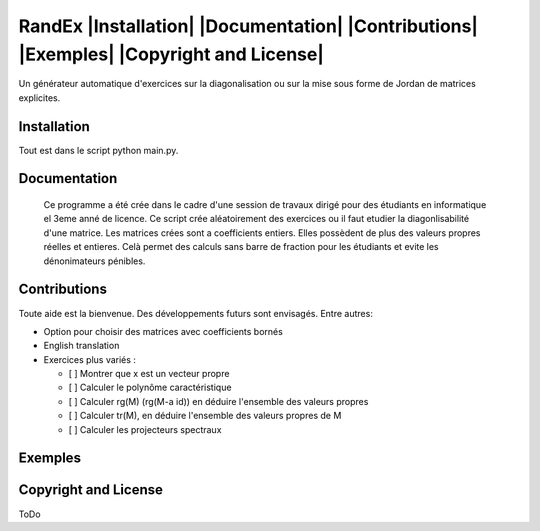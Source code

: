 


RandEx |Installation| |Documentation| |Contributions| |Exemples| |Copyright and License| 
=============================================================

Un générateur automatique d'exercices sur la diagonalisation ou sur la mise sous forme de Jordan de matrices explicites.

Installation
------------
Tout est dans le script python main.py.

Documentation
-------------
 Ce programme a été crée dans le cadre d'une session de travaux dirigé pour des étudiants en informatique el 3eme anné de licence. Ce script crée aléatoirement des exercices ou il faut etudier la diagonlisabilité d'une matrice. Les matrices crées sont a coefficients entiers. Elles possèdent de plus des valeurs propres réelles et entieres. Celà permet des calculs sans barre de fraction pour les étudiants et evite les dénonimateurs pénibles.

Contributions
------------

Toute aide est la bienvenue.
Des développements futurs sont envisagés. Entre autres:

- Option pour choisir des matrices avec coefficients bornés

- English translation

- Exercices plus variés :

  - [ ] Montrer que x est un vecteur propre
  - [ ] Calculer le polynôme caractéristique
  - [ ] Calculer rg(M) (rg(M-a id)) en déduire l'ensemble des valeurs propres
  - [ ] Calculer tr(M), en déduire l'ensemble des valeurs propres de M
  - [ ] Calculer les projecteurs spectraux

Exemples
--------


.. image:: https://raw.githubusercontent.com/Montagnard/randex/master/screenshot_001.png
   :width: 400 px   	    
   :alt: test1

Copyright and License
---------------------

ToDo
